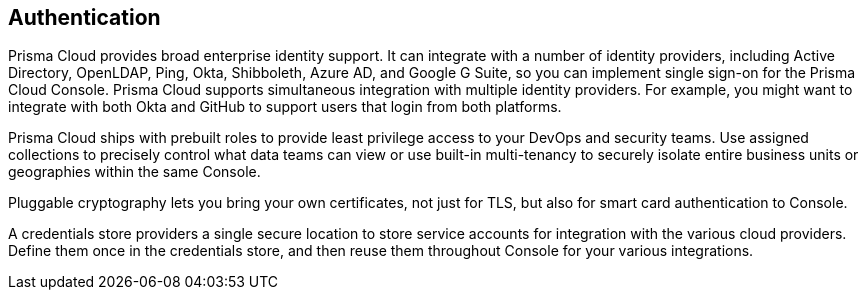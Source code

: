 == Authentication

Prisma Cloud provides broad enterprise identity support.
It can integrate with a number of identity providers, including Active Directory, OpenLDAP, Ping, Okta, Shibboleth, Azure AD, and Google G Suite, so you can implement single sign-on for the Prisma Cloud Console.
Prisma Cloud supports simultaneous integration with multiple identity providers.
For example, you might want to integrate with both Okta and GitHub to support users that login from both platforms.

Prisma Cloud ships with prebuilt roles to provide least privilege access to your DevOps and security teams.
Use assigned collections to precisely control what data teams can view or use built-in multi-tenancy to securely isolate entire business units or geographies within the same Console.

Pluggable cryptography lets you bring your own certificates, not just for TLS, but also for smart card authentication to Console.

A credentials store providers a single secure location to store service accounts for integration with the various cloud providers.
Define them once in the credentials store, and then reuse them throughout Console for your various integrations.
